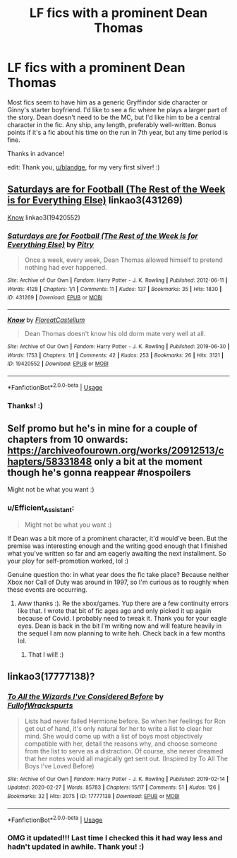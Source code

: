 #+TITLE: LF fics with a prominent Dean Thomas

* LF fics with a prominent Dean Thomas
:PROPERTIES:
:Author: Efficient_Assistant
:Score: 9
:DateUnix: 1591051794.0
:DateShort: 2020-Jun-02
:FlairText: Request
:END:
Most fics seem to have him as a generic Gryffindor side character or Ginny's starter boyfriend. I'd like to see a fic where he plays a larger part of the story. Dean doesn't need to be the MC, but I'd like him to be a central character in the fic. Any ship, any length, preferably well-written. Bonus points if it's a fic about his time on the run in 7th year, but any time period is fine.

Thanks in advance!

edit: Thank you, [[/u/blandge][u/blandge]], for my very first silver! :)


** [[https://archiveofourown.org/works/431269][Saturdays are for Football (The Rest of the Week is for Everything Else)]] linkao3(431269)

[[https://archiveofourown.org/works/19420552][Know]] linkao3(19420552)
:PROPERTIES:
:Author: siderumincaelo
:Score: 4
:DateUnix: 1591054007.0
:DateShort: 2020-Jun-02
:END:

*** [[https://archiveofourown.org/works/431269][*/Saturdays are for Football (The Rest of the Week is for Everything Else)/*]] by [[https://www.archiveofourown.org/users/Pitry/pseuds/Pitry][/Pitry/]]

#+begin_quote
  Once a week, every week, Dean Thomas allowed himself to pretend nothing had ever happened.
#+end_quote

^{/Site/:} ^{Archive} ^{of} ^{Our} ^{Own} ^{*|*} ^{/Fandom/:} ^{Harry} ^{Potter} ^{-} ^{J.} ^{K.} ^{Rowling} ^{*|*} ^{/Published/:} ^{2012-06-11} ^{*|*} ^{/Words/:} ^{4128} ^{*|*} ^{/Chapters/:} ^{1/1} ^{*|*} ^{/Comments/:} ^{11} ^{*|*} ^{/Kudos/:} ^{137} ^{*|*} ^{/Bookmarks/:} ^{35} ^{*|*} ^{/Hits/:} ^{1830} ^{*|*} ^{/ID/:} ^{431269} ^{*|*} ^{/Download/:} ^{[[https://archiveofourown.org/downloads/431269/Saturdays%20are%20for.epub?updated_at=1387523755][EPUB]]} ^{or} ^{[[https://archiveofourown.org/downloads/431269/Saturdays%20are%20for.mobi?updated_at=1387523755][MOBI]]}

--------------

[[https://archiveofourown.org/works/19420552][*/Know/*]] by [[https://www.archiveofourown.org/users/FloreatCastellum/pseuds/FloreatCastellum][/FloreatCastellum/]]

#+begin_quote
  Dean Thomas doesn't know his old dorm mate very well at all.
#+end_quote

^{/Site/:} ^{Archive} ^{of} ^{Our} ^{Own} ^{*|*} ^{/Fandom/:} ^{Harry} ^{Potter} ^{-} ^{J.} ^{K.} ^{Rowling} ^{*|*} ^{/Published/:} ^{2019-06-30} ^{*|*} ^{/Words/:} ^{1753} ^{*|*} ^{/Chapters/:} ^{1/1} ^{*|*} ^{/Comments/:} ^{42} ^{*|*} ^{/Kudos/:} ^{253} ^{*|*} ^{/Bookmarks/:} ^{26} ^{*|*} ^{/Hits/:} ^{3121} ^{*|*} ^{/ID/:} ^{19420552} ^{*|*} ^{/Download/:} ^{[[https://archiveofourown.org/downloads/19420552/Know.epub?updated_at=1567719853][EPUB]]} ^{or} ^{[[https://archiveofourown.org/downloads/19420552/Know.mobi?updated_at=1567719853][MOBI]]}

--------------

*FanfictionBot*^{2.0.0-beta} | [[https://github.com/tusing/reddit-ffn-bot/wiki/Usage][Usage]]
:PROPERTIES:
:Author: FanfictionBot
:Score: 1
:DateUnix: 1591054024.0
:DateShort: 2020-Jun-02
:END:


*** Thanks! :)
:PROPERTIES:
:Author: Efficient_Assistant
:Score: 1
:DateUnix: 1591070020.0
:DateShort: 2020-Jun-02
:END:


** Self promo but he's in mine for a couple of chapters from 10 onwards: [[https://archiveofourown.org/works/20912513/chapters/58331848]] only a bit at the moment though he's gonna reappear #nospoilers

Might not be what you want :)
:PROPERTIES:
:Author: subtropicalyland
:Score: 2
:DateUnix: 1591070090.0
:DateShort: 2020-Jun-02
:END:

*** u/Efficient_Assistant:
#+begin_quote
  Might not be what you want :)
#+end_quote

If Dean was a bit more of a prominent character, it'd would've been. But the premise was interesting enough and the writing good enough that I finished what you've written so far and am eagerly awaiting the next installment. So your ploy for self-promotion worked, lol :)

Genuine question tho: in what year does the fic take place? Because neither Xbox nor Call of Duty was around in 1997, so I'm curious as to roughly when these events are occurring.
:PROPERTIES:
:Author: Efficient_Assistant
:Score: 1
:DateUnix: 1591082957.0
:DateShort: 2020-Jun-02
:END:

**** Aww thanks :). Re the xbox/games. Yup there are a few continuity errors like that. I wrote that bit of fic ages ago and only picked it up again because of Covid. I probably need to tweak it. Thank you for your eagle eyes. Dean is back in the bit I'm writing now and will feature heavily in the sequel I am now planning to write heh. Check back in a few months lol.
:PROPERTIES:
:Author: subtropicalyland
:Score: 2
:DateUnix: 1591090270.0
:DateShort: 2020-Jun-02
:END:

***** That I will! :)
:PROPERTIES:
:Author: Efficient_Assistant
:Score: 1
:DateUnix: 1591129575.0
:DateShort: 2020-Jun-03
:END:


** linkao3(17777138)?
:PROPERTIES:
:Author: ceplma
:Score: 2
:DateUnix: 1591074767.0
:DateShort: 2020-Jun-02
:END:

*** [[https://archiveofourown.org/works/17777138][*/To All the Wizards I've Considered Before/*]] by [[https://www.archiveofourown.org/users/FullofWrackspurts/pseuds/FullofWrackspurts][/FullofWrackspurts/]]

#+begin_quote
  Lists had never failed Hermione before. So when her feelings for Ron get out of hand, it's only natural for her to write a list to clear her mind. She would come up with a list of boys most objectively compatible with her, detail the reasons why, and choose someone from the list to serve as a distraction. Of course, she never dreamed that her notes would all magically get sent out. (Inspired by To All The Boys I've Loved Before)
#+end_quote

^{/Site/:} ^{Archive} ^{of} ^{Our} ^{Own} ^{*|*} ^{/Fandom/:} ^{Harry} ^{Potter} ^{-} ^{J.} ^{K.} ^{Rowling} ^{*|*} ^{/Published/:} ^{2019-02-14} ^{*|*} ^{/Updated/:} ^{2020-02-27} ^{*|*} ^{/Words/:} ^{85783} ^{*|*} ^{/Chapters/:} ^{15/17} ^{*|*} ^{/Comments/:} ^{51} ^{*|*} ^{/Kudos/:} ^{126} ^{*|*} ^{/Bookmarks/:} ^{32} ^{*|*} ^{/Hits/:} ^{2075} ^{*|*} ^{/ID/:} ^{17777138} ^{*|*} ^{/Download/:} ^{[[https://archiveofourown.org/downloads/17777138/To%20All%20the%20Wizards%20Ive.epub?updated_at=1582854448][EPUB]]} ^{or} ^{[[https://archiveofourown.org/downloads/17777138/To%20All%20the%20Wizards%20Ive.mobi?updated_at=1582854448][MOBI]]}

--------------

*FanfictionBot*^{2.0.0-beta} | [[https://github.com/tusing/reddit-ffn-bot/wiki/Usage][Usage]]
:PROPERTIES:
:Author: FanfictionBot
:Score: 1
:DateUnix: 1591074774.0
:DateShort: 2020-Jun-02
:END:


*** OMG it updated!!! Last time I checked this it had way less and hadn't updated in awhile. Thank you! :)
:PROPERTIES:
:Author: Efficient_Assistant
:Score: 1
:DateUnix: 1591077490.0
:DateShort: 2020-Jun-02
:END:
